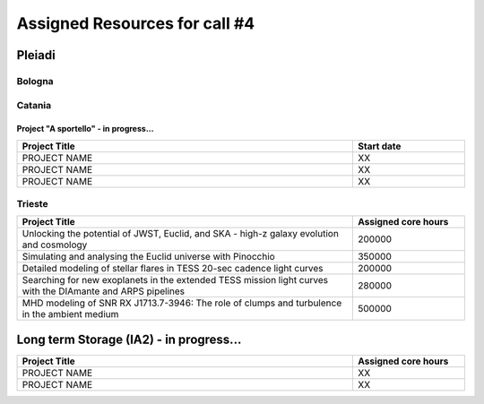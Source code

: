 Assigned Resources for call #4
==============================

*********
Pleiadi
*********

.. raw:: html

   <h3> Resouces available from  01/07/2024 to **/**/20**</h3>
   

Bologna
^^^^^^^^^^^^^^^^^^^^^^
.. table::
  :width: 100%
  :widths: 3 1

  ============================================================================================================    ===================  
  Project Title                                                                                                   Assigned core hours 
  ============================================================================================================    ===================  
  The Milky Way Bulge view with Pleiadi                                                                                  106000
  Global 3D direct numerical simulations of MHD instabilities in red giant cores                                         500000
  Modeling the Milky Way: kinematics, structure, & building a Selection Function for various stellar tracers.            100000
  The ALPACAS (ALl Purpose AstroChemical AnalySis) framework                                                             250000
  Resolving stellar populations in galaxies with Euclid                                                                  600000
  ===========================================================================================================    ===================
   

.. |br| raw:: html

     <br>

Catania
^^^^^^^^^^^^^^^^^^^^^^
.. table::
  :width: 100%
  :widths: 1 3 1

  =====================  ==============================================================================================================  ====================
  PI                    Project Title                                                                                                     Assigned core hours 
  ===================== ===============================================================================================================  ====================  
  Gaetano Scandariato   The analysis of CHEOPS and GAPS-2 data for exoplanet discovery and characterization                                 100000
  Giuseppe Leto         Simulazioni Cherenkov progetto ASTRI linea di calcolo per ASTRI-Horn, #2                                            500000  
  Styliani Boula        3D RMHD simulations: investigating blazars jet structure                                                            500000
  Ciro Bigongiari       Simulazioni Cherenkov progetto ASTRI linea di calcolo per ASTRI Mini-Array #2                                       500000
  Alessandro Lanzafame  PhOYS: Physical properties of young low-mass stars                                                                  400000
  ===================== ===============================================================================================================  ====================


Project "A sportello" - in progress...
"""""""""""""""""""""
.. table::
  :width: 100%
  :widths: 3 1

  =====================================================================================================================   ===================
  Project Title                                                                                                           Start date           
  =====================================================================================================================   ===================  
  PROJECT NAME                                                                                                                    XX         
  PROJECT NAME                                                                                                                    XX         
  PROJECT NAME                                                                                                                    XX         
  =====================================================================================================================   =================== 

.. |br| raw:: html

     <br>

Trieste
^^^^^^^^^^^^^^^^^^^^^^
.. table::
  :width: 100%
  :widths: 3 1

  =====================================================================================================================   ===================
  Project Title                                                                                                           Assigned core hours  
  =====================================================================================================================   ===================  
  Unlocking the potential of JWST, Euclid, and SKA - high-z galaxy evolution and cosmology                                      200000
  Simulating and analysing the Euclid universe with Pinocchio                                                                   350000
  Detailed modeling of stellar flares in TESS 20-sec cadence light curves                                                       200000
  Searching for new exoplanets in the extended TESS mission light curves with the DIAmante and ARPS pipelines                   280000
  MHD modeling of SNR RX J1713.7-3946: The role of clumps and turbulence in the ambient medium                                  500000
  =====================================================================================================================   ===================  
  
.. |br| raw:: html

     <br>

*********
Long term Storage (IA2) - in progress...
*********

.. table::
  :width: 100%
  :widths: 3 1


  =====================================================================================================================   ===================
  Project Title                                                                                                           Assigned core hours  
  =====================================================================================================================   ===================  
   PROJECT NAME                                                                                                                  XX 
   PROJECT NAME                                                                                                                  XX 
  =====================================================================================================================   =================== 

.. |br| raw:: html

     <br>
